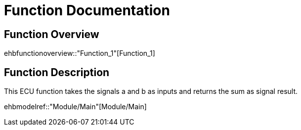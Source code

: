 = Function Documentation

== Function Overview

ehbfunctionoverview::"Function_1"[Function_1]

== Function Description

This ECU function takes the signals a and b as inputs and returns the sum as signal result. 

ehbmodelref::"Module/Main"[Module/Main]

